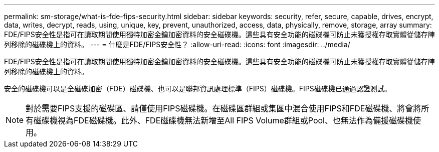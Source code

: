 ---
permalink: sm-storage/what-is-fde-fips-security.html 
sidebar: sidebar 
keywords: security, refer, secure, capable, drives, encrypt, data, writes, decrypt, reads, using, unique, key, prevent, unauthorized, access, data, physically, remove, storage, array 
summary: FDE/FIPS安全性是指可在讀取期間使用獨特加密金鑰加密資料的安全磁碟機。這些具有安全功能的磁碟機可防止未獲授權存取實體從儲存陣列移除的磁碟機上的資料。 
---
= 什麼是FDE/FIPS安全性？
:allow-uri-read: 
:icons: font
:imagesdir: ../media/


[role="lead"]
FDE/FIPS安全性是指可在讀取期間使用獨特加密金鑰加密資料的安全磁碟機。這些具有安全功能的磁碟機可防止未獲授權存取實體從儲存陣列移除的磁碟機上的資料。

安全的磁碟機可以是全磁碟加密（FDE）磁碟機、也可以是聯邦資訊處理標準（FIPS）磁碟機。FIPS磁碟機已通過認證測試。

[NOTE]
====
對於需要FIPS支援的磁碟區、請僅使用FIPS磁碟機。在磁碟區群組或集區中混合使用FIPS和FDE磁碟機、將會將所有磁碟機視為FDE磁碟機。此外、FDE磁碟機無法新增至All FIPS Volume群組或Pool、也無法作為備援磁碟機使用。

====